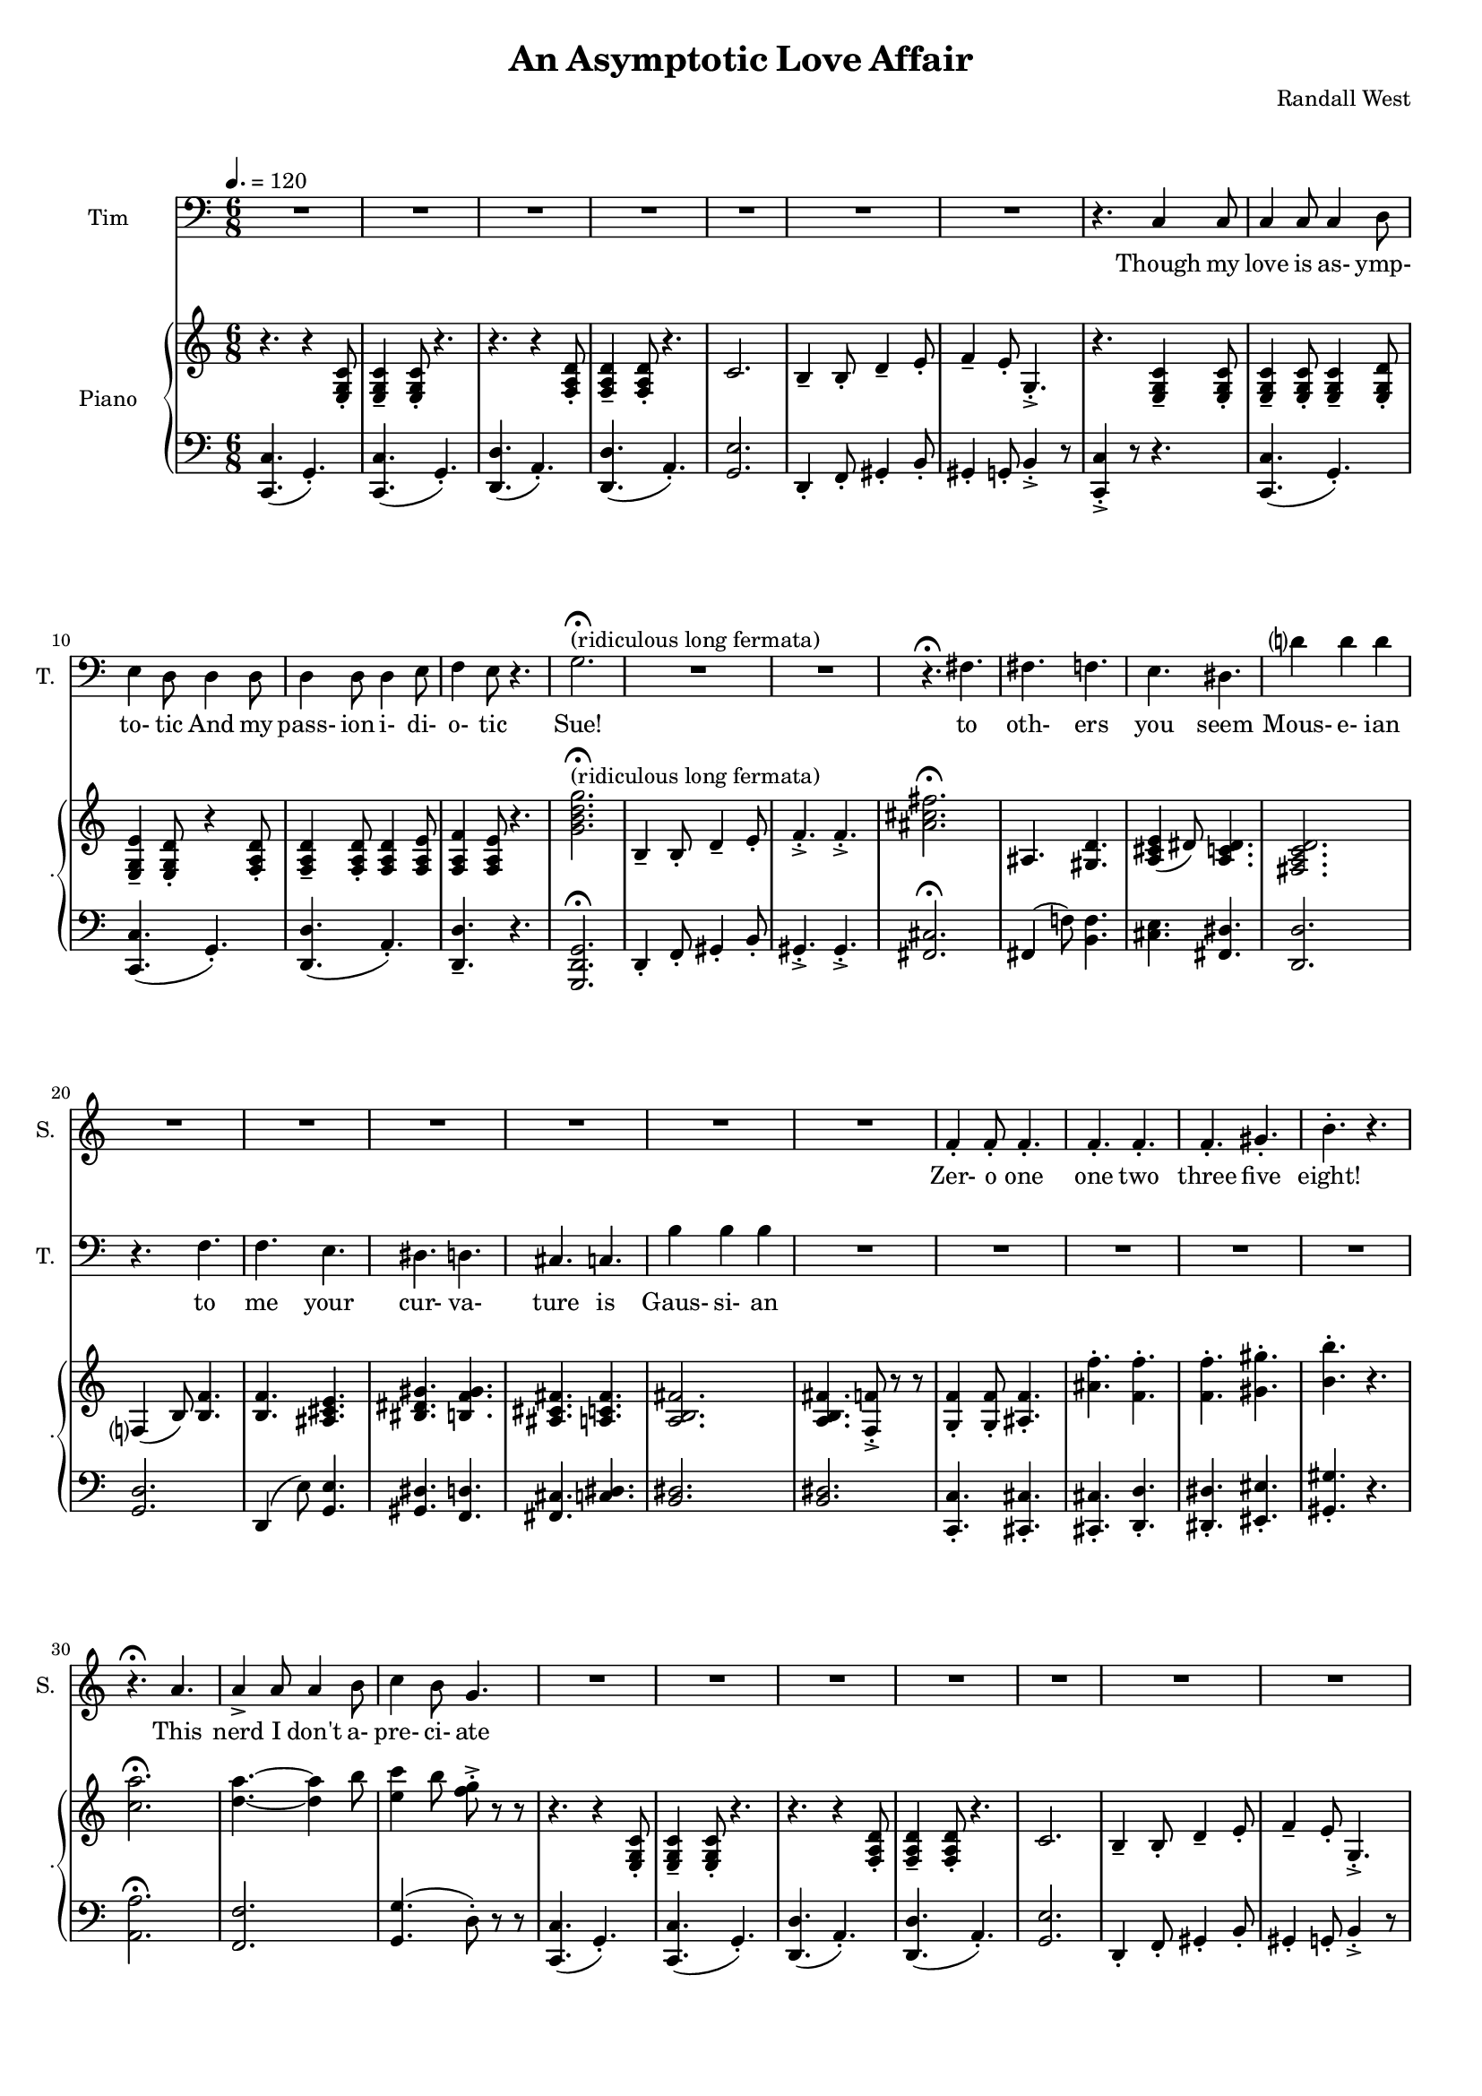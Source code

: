 suelyrics = \lyricmode {                                                               Zer-            o       one one                     two                     three                   five eight!                                                                  This nerd            I       don't           a-      pre-            ci-     ate                  thir-           teen            twen-   ty-     one,                            thir-   ty four!                                                                                   Can an-     y-      one     be      such    a       bore!?                                                                                                 fif-    ty five                                                                            eight-  y nine!                                                                                   Be- sides,          it's    not             for     you             I       pine        Oh  Tim! You're   smart                   but                     so                       mo- ron-                    ic                                              Please try                     to                      keep                    your thoughts                pla-                    ton-                    ic     His  love            is      as-             ymp-    to-             tic                   his pass- ion i- di- o- tic   } 

timlyrics = \lyricmode {           Though my  love            is      as-             ymp-    to-             tic     And             my pass-           ion     i-              di-     o-              tic Sue!                                                                                                                                             to  oth-                    ers                     you                     seem Mous-           e-              ian                                     to me                      your                    cur-                    va-  ture                    is                      Gaus-           si-             an          Though we  have            no      cor-            re-     la-             tion    And     our     dy- na-     mics    are     too             com-    plex Could-   n't     there  be   Could-   n’t     there           be              some                    e- quat-                   ion May-                    be                      some-                    thing short                   of                      sex?          Still I'd  love            some    sa-             tis-    fac-            tion                    A whole           not     just            a       frac-          tion                Let's  ne-   gate this  dis-                    tance                   tween                   our ac-                     tion                                           Cuz             I suff-                   er                      such                    a pri-                    mal             a-      trac-                   tion                          So  let             us      be              bi-     no-             mi-     al              You make            me      feel            Ro-                     meoal            My  love            is      as-             ymp-    to-             tic                   my pass- ion i- di- o- tic   } 

% 2015-01-22 15:39

\version "2.18.2"
\language "english"

#(set-global-staff-size 16)

\header {
	composer = \markup { Randall West }
	title = \markup { An Asymptotic Love Affair }
}

\layout {
	\context {
		\Staff \RemoveEmptyStaves
		\override VerticalAxisGroup #'remove-first = ##t
	}
}

\paper {
	system-system-spacing = #'((basic-distance . 0) (minimum-distance . 0) (padding . 12) (stretchability . 0))
}

\score {
	\new Score \with {
		markFormatter = #format-mark-box-numbers
	} <<
		\new Staff
       \new Voice ="suevoice" { \dynamicUp 
			\set Staff.instrumentName = \markup { Sue }
			\set Staff.shortInstrumentName = \markup { S. }
			\tempo 4.=120
			\time 6/8
			{
				R2.
				R2.
				R2.
				R2.
				R2.
				R2.
				R2.
				R2.
			}
			{
				R2.
				R2.
				R2.
				R2.
				r2. -\fermata ^ \markup { (ridiculous long fermata) }
				R2.
				R2.
				R2.
			}
			{
				R2.
				R2.
				R2.
				R2.
				R2.
				R2.
				R2.
				R2.
			}
			{
				R2.
				f'4 -\staccato
				f'8 -\staccato
				f'4. -\staccato
				f'4. -\staccato
				f'4. -\staccato
				f'4. -\staccato
				gs'4. -\staccato
				b'4. -\staccato
				r4.
				r4. -\fermata
				a'4.
				a'4 -\accent
				a'8
				a'4
				b'8
				c''4
				b'8
				g'4.
			}
			{
				R2.
				R2.
				R2.
				R2.
				R2.
				R2.
				R2.
				R2.
			}
			{
				R2.
				R2.
				R2.
				R2.
				R2.
				R2.
				R2.
				R2.
			}
			{
				R2.
				R2.
				R2.
				R2.
				R2.
				R2.
				R2.
				R2.
			}
			{
				R2.
				R2.
				f'4 -\staccato
				f'8 -\staccato
				r8
				f'8 -\staccato
				f'8 -\staccato
				f'4. -\staccato
				r8
				gs'8 -\staccato
				gs'8 -\staccato
				gs'4. -\staccato
				r4.
				r4. -\fermata
				r4
				a'8
				a'8
				a'8
				a'8
				a'8
				a'8
				b'8
				c''4.
				r4.
			}
			{
				R2.
				R2.
				R2.
				R2.
				R2.
				R2.
				R2.
				R2.
			}
			{
				R2.
				R2.
				R2.
				R2.
				R2.
				R2.
				R2.
				R2.
			}
			{
				R2.
				R2.
				R2.
				R2.
				R2.
				R2.
				R2.
				R2.
			}
			{
				R2.
				r4.
				r8
				f'8 -\staccato
				f'8 -\staccato
				f'4. -\staccato
				r4.
				r4.
				r8
				gs'8 -\staccato
				gs'8 -\staccato
				b'4. -\staccato
				r4.
				r4. -\fermata
				a'4.
				a'4 -\accent
				a'8
				a'4
				b'8
				c''4
				b'8
				g'4.
			}
			{
				R2.
				R2.
				R2.
				R2.
				R2.
				R2.
				R2.
				R2.
			}
			{
				R2.
				R2.
				R2.
				r4.
				r4
				g'8
				g'2.
				R2.
				R2.
				r4.
				fs'4.
			}
			{
				fs'4.
				f'4.
				e'4.
				ds'4.
				d'?4.
				d'4.
				r4.
				f'4.
				f'4.
				e'4.
				ds'4.
				d'4.
				cs'4.
				c'4.
				b'4.
				b'4.
			}
			{
				R2.
				R2.
				R2.
				R2.
				R2.
				R2.
				R2.
				r4.
				r4
				c'8
			}
			{
				c'4
				c'8
				c'4
				d'8
				e'4
				d'8
				r4
				e'8
				e'4.
				e'4.
				R2.
				R2.
				c'4 -\fermata
				c'4 -\fermata
				c'4 -\fermata
				c'4. -\fermata
				r4.
				R2.
				R2.
				R2.
				R2.
			}
		}
		\new Lyrics \lyricsto suevoice \suelyrics 
    \new Staff
       \new Voice ="timvoice" {  \dynamicUp
			\clef "bass"
			\set Staff.instrumentName = \markup { Tim }
			\set Staff.shortInstrumentName = \markup { T. }
			\time 6/8
			{
				R2.
				R2.
				R2.
				R2.
				R2.
				R2.
				R2.
				r4.
				c4
				c8
			}
			{
				c4
				c8
				c4
				d8
				e4
				d8
				d4
				d8
				d4
				d8
				d4
				e8
				f4
				e8
				r4.
				g2. -\fermata ^ \markup { (ridiculous long fermata) }
				R2.
				R2.
				r4. -\fermata
				fs4.
			}
			{
				fs4.
				f4.
				e4.
				ds4.
				d'?4
				d'4
				d'4
				r4.
				f4.
				f4.
				e4.
				ds4.
				d4.
				cs4.
				c4.
				b4
				b4
				b4
			}
			{
				R2.
				R2.
				R2.
				R2.
				R2.
				r2. -\fermata
				R2.
				R2.
			}
			{
				R2.
				R2.
				R2.
				R2.
				R2.
				R2.
				R2.
				r4.
				c4
				c8
			}
			{
				c4
				c8
				c4
				d8
				e4
				d8
				d8 \fff \>
				d8
				d8 \p
				d8 \fff \>
				d8
				d8 \p
				d4 \ff
				e8 \ppp
				f4. \sfz
				r4.
				{
					g8
					g8
					g8
					g4. ~
					g4.
					r4.
				}
				R2.
				r2. -\fermata
			}
			{
				fs8
				fs8
				fs4
				f4
				e4.
				ds4.
				d?4.
				d4.
				R2.
				f4.
				e4.
				ds4.
				d4.
				cs4.
				c4.
				b4.
				r4.
			}
			{
				R2.
				R2.
				R2.
				R2.
				R2.
				r2. -\fermata
				R2.
				R2.
			}
			{
				R2.
				R2.
				R2.
				R2.
				R2.
				R2.
				R2.
				r4.
				c4
				c8
			}
			{
				c4
				c8
				c4
				d8
				e4
				d8
				r4
				d8
				d4
				d8
				d4
				e8
				f4
				e8
				r4.
				{
					r4.
					g4
					g8
					g4.
					r4.
				}
				R2.
				r4. -\fermata
				fs4.
			}
			{
				fs4.
				f4.
				e4.
				ds4.
				d?4.
				d4.
				r4.
				f4
				f8
				f4.
				e4.
				ds4.
				d4.
				cs4.
				c4
				c8
				b,4.
				b,4.
			}
			{
				R2.
				R2.
				R2.
				R2.
				R2.
				r2. -\fermata
				R2.
				R2.
			}
			{
				R2.
				R2.
				R2.
				R2.
				R2.
				R2.
				R2.
				r4.
				r4
				c8
			}
			{
				c4
				c8
				c4
				d8
				e4
				d8
				d4
				d8
				d4
				d8
				d4
				e8 (
				f4 )
				e8
				r4.
				R2.
				R2.
				R2.
				R2.
			}
			{
				R2.
				R2.
				R2.
				R2.
				R2.
				R2.
				R2.
				R2.
			}
			{
				R2.
				R2.
				R2.
				R2.
				R2.
				R2.
				R2.
				r4.
				r4
				c8
			}
			{
				c4
				c8
				c4
				d8
				e4
				d8
				r4
				e8
				e4.
				e4.
				R2.
				R2.
				c4 -\fermata
				c4 -\fermata
				c4 -\fermata
				c4. -\fermata
				r4.
				R2.
				R2.
				R2.
				R2.
			}
		}
		
    \new Lyrics \lyricsto timvoice \timlyrics 
    \new PianoStaff <<
			%%% \time 6/8 %%%
			\set PianoStaff.instrumentName = \markup { Piano }
			\set PianoStaff.shortInstrumentName = \markup { . }
			\new Staff {
				{
					r4.
					{
						r4
						<e g c'>8 -\staccato
					}
					{
						<e g c'>4 -\tenuto
						<e g c'>8 -\staccato
					}
					r4.
					r4.
					{
						r4
						<f a d'>8 -\staccato
					}
					{
						<f a d'>4 -\tenuto
						<f a d'>8 -\staccato
					}
					r4.
					{
						c'2.
						b4 -\tenuto
						b8 -\staccato
						d'4 -\tenuto
						e'8 -\staccato
					}
					{
						f'4 -\tenuto
						e'8 -\staccato
						g4. -\accent -\staccato
						r4.
						{
							<e g c'>4 -\tenuto
							<e g c'>8 -\staccato
						}
					}
				}
				{
					{
						<e g c'>4 -\tenuto
						<e g c'>8 -\staccato
					}
					<e g c'>4 -\tenuto
					<e g d'>8 -\staccato
					<e g e'>4 -\tenuto
					<e g d'>8 -\staccato
					{
						r4
						<f a d'>8 -\staccato
					}
					{
						<f a d'>4 -\tenuto
						<f a d'>8 -\staccato
					}
					<f a d'>4
					<f a e'>8
					<f a f'>4
					<f a e'>8
					r4.
					<g' b' d'' g''>2. -\fermata ^ \markup { (ridiculous long fermata) }
					{
						b4 -\tenuto
						b8 -\staccato
						d'4 -\tenuto
						e'8 -\staccato
					}
					{
						f'4. -\accent -\staccato
						f'4. -\accent -\staccato
						<as' cs'' fs''>2. -\fermata
					}
				}
				{
					as4.
					<gs d'>4.
					<a cs' e'>4 (
					ds'8 )
					<a c' ds'>4.
					<fs a c' d'>2.
					f?4 (
					b8 )
					<b f'>4.
					{
						<b f'>4.
						<as cs' e'>4.
						<bs ds' gs'>4.
						<b f' gs'>4.
					}
					{
						<as cs' fs'>4.
						<a c' fs'>4.
						<a b fs'>2.
					}
				}
				{
					<a b fs'>4.
					<f f'>8 -\accent -\staccato
					r8
					r8
					<g f'>4 -\staccato
					<g f'>8 -\staccato
					<as f'>4. -\staccato
					<as' f''>4. -\staccato
					<f' f''>4. -\staccato
					<f' f''>4. -\staccato
					<gs' gs''>4. -\staccato
					<b' b''>4. -\staccato
					r4.
					<c'' a''>2. -\fermata
					<d'' a''>4. ~
					<d'' a''>4
					b''8
					<e'' c'''>4
					b''8
					<f'' g''>8 -\accent -\staccato
					r8
					r8
				}
				{
					r4.
					{
						r4
						<e g c'>8 -\staccato
					}
					{
						<e g c'>4 -\tenuto
						<e g c'>8 -\staccato
					}
					r4.
					r4.
					{
						r4
						<f a d'>8 -\staccato
					}
					{
						<f a d'>4 -\tenuto
						<f a d'>8 -\staccato
					}
					r4.
					{
						c'2.
						b4 -\tenuto
						b8 -\staccato
						d'4 -\tenuto
						e'8 -\staccato
					}
					{
						f'4 -\tenuto
						e'8 -\staccato
						g4. -\accent -\staccato
						r4.
						{
							<e g c'>4 -\tenuto
							<e g c'>8 -\staccato
						}
					}
				}
				{
					{
						<e g c'>4 -\tenuto
						<e g c'>8 -\staccato
					}
					<e g c'>4 -\tenuto
					<e g d'>8 -\staccato
					<e g e'>4 -\tenuto
					<e g d'>8 -\staccato
					{
						r4
						<f a d'>8 -\staccato
					}
					{
						<f a d'>4 -\tenuto
						<f a d'>8 -\staccato
					}
					<f a d'>4
					<f a e'>8
					<f a f'>4
					<f a e'>8
					r4.
					<g' b' d'' g''>2.
					{
						b4 -\tenuto
						b8 -\staccato
						d'4 -\tenuto
						e'8 -\staccato
					}
					{
						f'4. -\accent -\staccato
						f'4. -\accent -\staccato
						<as' cs'' fs''>2. -\fermata
					}
				}
				{
					as4.
					<gs d'>4.
					<a cs' e'>4 (
					ds'8 )
					<a c' ds'>4.
					<fs a c' d'>2.
					f?4 (
					b8 )
					<b f'>4.
					{
						<b f'>4.
						<as cs' e'>4.
						<bs ds' gs'>4.
						<b f' gs'>4.
					}
					{
						<as cs' fs'>4.
						<a c' fs'>4.
						<a b fs'>2.
					}
				}
				{
					<a b fs'>4.
					<f f'>8 -\accent -\staccato
					r8
					r8
					<g f'>4 -\staccato
					<g f'>8 -\staccato
					<as f'>4. -\staccato
					<f f'>4 -\staccato
					<f f'>8 -\staccato
					r8
					<a a'>8 -\staccato
					<a a'>8 -\staccato
					<a a'>4. -\staccato
					r8
					<as' as''>8 -\staccato
					<as' as''>8 -\staccato
					<as' as''>4. -\staccato
					r4.
					<c'' a''>2. -\fermata
					<d'' a''>4. ~
					<d'' a''>4
					b''8
					<e'' c'''>4
					b''8
					<f'' g''>8 -\accent -\staccato
					r8
					r8
				}
				{
					r4.
					{
						r4
						<e g c'>8 -\staccato
					}
					{
						<e g c'>4 -\tenuto
						<e g c'>8 -\staccato
					}
					r4.
					r4.
					{
						r4
						<f a d'>8 -\staccato
					}
					{
						<f a d'>4 -\tenuto
						<f a d'>8 -\staccato
					}
					r4.
					{
						c'2.
						b4 -\tenuto
						b8 -\staccato
						d'4 -\tenuto
						e'8 -\staccato
					}
					{
						f'4 -\tenuto
						e'8 -\staccato
						g4. -\accent -\staccato
						r4.
						{
							<e g c'>4 -\tenuto
							<e g c'>8 -\staccato
						}
					}
				}
				{
					{
						<e g c'>4 -\tenuto
						<e g c'>8 -\staccato
					}
					<e g c'>4 -\tenuto
					<e g d'>8 -\staccato
					<e g e'>4 -\tenuto
					<e g d'>8 -\staccato
					{
						r4
						<f a d'>8 -\staccato
					}
					{
						<f a d'>4 -\tenuto
						<f a d'>8 -\staccato
					}
					<f a d'>4
					<f a e'>8
					<f a f'>4
					<f a e'>8
					r4.
					<g' b' d'' g''>2.
					{
						b4 -\tenuto
						b8 -\staccato
						d'4 -\tenuto
						e'8 -\staccato
					}
					{
						f'4. -\accent -\staccato
						f'4. -\accent -\staccato
						<as' cs'' fs''>2. -\fermata
					}
				}
				{
					as4.
					<gs d'>4.
					<a cs' e'>4 (
					ds'8 )
					<a c' ds'>4.
					<fs a c' d'>2.
					f?4 (
					b8 )
					<b f'>4.
					{
						<b f'>4.
						<as cs' e'>4.
						<bs ds' gs'>4.
						<b f' gs'>4.
					}
					{
						<as cs' fs'>4.
						<a c' fs'>4.
						<a b fs'>2.
					}
				}
				{
					<a b fs'>4.
					<f f'>8 -\accent -\staccato
					r8
					r8
					<f' f''>4. -\staccato
					r8
					<f' f''>8 -\staccato
					<f' f''>8 -\staccato
					<g' g''>4. -\staccato
					r4.
					<gs' gs''>4. -\staccato
					r8
					<f' f''>8 -\staccato
					<f' f''>8 -\staccato
					<f' f''>4.
					r4.
					<c' a'>2. -\fermata
					<d' a'>4. ~
					<d' a'>4
					b'8
					<e' c''>4
					b'8
					<f' g'>8 -\accent -\staccato
					r8
					r8
				}
				{
					r4.
					{
						r4
						<e g c'>8 -\staccato
					}
					{
						<e g c'>4 -\tenuto
						<e g c'>8 -\staccato
					}
					r4.
					r4.
					{
						r4
						<f a d'>8 -\staccato
					}
					{
						<f a d'>4 -\tenuto
						<f a d'>8 -\staccato
					}
					r4.
					{
						c'2.
						b4 -\tenuto
						b8 -\staccato
						d'4 -\tenuto
						e'8 -\staccato
					}
					{
						f'4 -\tenuto
						e'8 -\staccato
						g4. -\accent -\staccato
						r4.
						r4
						<e g c'>8
					}
				}
				{
					{
						<e g c'>4 -\tenuto
						<e g c'>8 -\staccato
					}
					<e g c'>4 -\tenuto
					<e g d'>8 -\staccato
					<e g e'>4 -\tenuto
					<e g d'>8 -\staccato
					{
						r4
						<f a d'>8 -\staccato
					}
					{
						<f a d'>4 -\tenuto
						<f a d'>8 -\staccato
					}
					<f a d'>4
					<f a e'>8
					<f a f'>4
					<f a e'>8
					r4.
					<g' b' d'' g''>2.
					{
						b4 -\tenuto
						b8 -\staccato
						d'4 -\tenuto
						e'8 -\staccato
					}
					{
						f'4. -\accent -\staccato
						f'4. -\accent -\staccato
						<as' cs'' fs''>2. -\fermata
					}
				}
				{
					as4.
					<gs d'>4.
					<a cs' e'>4 (
					ds'8 )
					<a c' ds'>4.
					<fs a c' d'>2.
					f?4 (
					b8 )
					<b f'>4.
					{
						<b f'>4.
						<as cs' e'>4.
						<bs ds' gs'>4.
						<b f' gs'>4.
					}
					{
						<as cs' fs'>4.
						<a c' fs'>4.
						<a b fs'>2.
					}
				}
				{
					r4.
					{
						r4
						<e g c'>8 -\staccato
					}
					{
						<e g c'>4 -\tenuto
						<e g c'>8 -\staccato
					}
					r4.
					r4.
					{
						r4
						<f a d'>8 -\staccato
					}
					{
						<f a d'>4 -\tenuto
						<f a d'>8 -\staccato
					}
					r4.
					{
						c'2.
						b4 -\tenuto
						b8 -\staccato
						d'4 -\tenuto
						e'8 -\staccato
					}
					{
						f'4 -\tenuto
						e'8 -\staccato
						g4. -\accent -\staccato
						r4.
						{
							<e g c'>4 -\tenuto
							<e g c'>8 -\staccato
						}
					}
				}
				{
					{
						<e g c'>4 -\tenuto
						<e g c'>8 -\staccato
					}
					<e g c'>4 -\tenuto
					<e g d'>8 -\staccato
					<e g e'>4 -\tenuto
					<e g d'>8 -\staccato
					r4
					<g c' e'>8 -\staccato
					<g c' e'>2. ~
					<g c' e'>4.
					<g b d'>4. -\accent -\staccato
					<e g c'>4. -\accent -\staccato
					r4.
					r2. -\fermata
					r2. -\fermata
					{
						c'2.
						b4 -\tenuto
						b8 -\staccato
						d'4 -\tenuto
						e'8 -\staccato
						f'4 -\tenuto
						e'8 -\staccato
						g4. -\accent -\staccato
						c'4 -\accent -\staccato
						r8
						r4.
					}
				}
			}
			\new Staff {
				\clef "bass"
				{
					{
						<c, c>4. (
						g,4. -\staccato )
					}
					{
						<c, c>4. (
						g,4. -\staccato )
					}
					{
						<d, d>4. (
						a,4. -\staccato )
					}
					{
						<d, d>4. (
						a,4. -\staccato )
					}
					{
						<g, e>2.
						d,4 -\staccato
						f,8 -\staccato
						gs,4 -\staccato
						b,8 -\staccato
					}
					{
						gs,4 -\staccato
						g,8 -\staccato
						b,4 -\accent -\staccato
						r8
						<c, c>4 -\accent -\staccato
						r8
						r4.
					}
				}
				{
					{
						{
							<c, c>4. (
							g,4. -\staccato )
						}
						{
							<c, c>4. (
							g,4. -\staccato )
						}
					}
					{
						<d, d>4. (
						a,4. -\staccato )
					}
					<d, d>4. -\tenuto
					r4.
					<g,, d, g,>2. -\fermata
					{
						d,4 -\staccato
						f,8 -\staccato
						gs,4 -\staccato
						b,8 -\staccato
					}
					{
						gs,4. -\accent -\staccato
						gs,4. -\accent -\staccato
						<fs, cs>2. -\fermata
					}
				}
				{
					fs,4 (
					f!8 )
					<b, f>4.
					<cs e>4.
					<fs, ds>4.
					<d, d>2.
					<g, d>2.
					d,4 (
					e8 )
					<g, e>4.
					<gs, ds>4.
					<f, d>4.
					<fs, cs>4.
					<c ds>4.
					<b, ds>2.
				}
				{
					<b, ds>2.
					<c, c>4. -\staccato
					<cs, cs>4. -\staccato
					<cs, cs>4. -\staccato
					<d, d>4. -\staccato
					<ds, ds>4. -\staccato
					<es, es>4. -\staccato
					<gs, gs>4. -\staccato
					r4.
					<a, a>2. -\fermata
					<f, f>2.
					<g, g>4. (
					d8 -\staccato )
					r8
					r8
				}
				{
					{
						<c, c>4. (
						g,4. -\staccato )
					}
					{
						<c, c>4. (
						g,4. -\staccato )
					}
					{
						<d, d>4. (
						a,4. -\staccato )
					}
					{
						<d, d>4. (
						a,4. -\staccato )
					}
					{
						<g, e>2.
						d,4 -\staccato
						f,8 -\staccato
						gs,4 -\staccato
						b,8 -\staccato
					}
					{
						gs,4 -\staccato
						g,8 -\staccato
						b,4 -\accent -\staccato
						r8
						<c, c>4 -\accent -\staccato
						r8
						r4.
					}
				}
				{
					{
						{
							<c, c>4. (
							g,4. -\staccato )
						}
						{
							<c, c>4. (
							g,4. -\staccato )
						}
					}
					{
						<d, d>4. (
						a,4. -\staccato )
					}
					<d, d>4. -\tenuto
					r4.
					<g,, d, g,>2.
					{
						d,4 -\staccato
						f,8 -\staccato
						gs,4 -\staccato
						b,8 -\staccato
					}
					{
						gs,4. -\accent -\staccato
						gs,4. -\accent -\staccato
						<fs, cs>2. -\fermata
					}
				}
				{
					fs,4 (
					f!8 )
					<b, f>4.
					<cs e>4.
					<fs, ds>4.
					<d, d>2.
					<g, d>2.
					d,4 (
					e8 )
					<g, e>4.
					<gs, ds>4.
					<f, d>4.
					<fs, cs>4.
					<c ds>4.
					<b, ds>2.
				}
				{
					<b, ds>2.
					<c, c>4. -\staccato
					<cs, cs>4. -\staccato
					<cs, cs>4 -\staccato
					<cs, cs>8 -\staccato
					r8
					<f, f>8 -\staccato
					<f, f>8 -\staccato
					<f, f>4. -\staccato
					r8
					<gs, gs>8 -\staccato
					<gs, gs>8 -\staccato
					<gs, gs>4. -\staccato
					r4.
					<a, a>2. -\fermata
					<f, f>2.
					<g, g>4. (
					d8 -\staccato )
					r8
					r8
				}
				{
					{
						<c, c>4. (
						g,4. -\staccato )
					}
					{
						<c, c>4. (
						g,4. -\staccato )
					}
					{
						<d, d>4. (
						a,4. -\staccato )
					}
					{
						<d, d>4. (
						a,4. -\staccato )
					}
					{
						<g, e>2.
						d,4 -\staccato
						f,8 -\staccato
						gs,4 -\staccato
						b,8 -\staccato
					}
					{
						gs,4 -\staccato
						g,8 -\staccato
						b,4 -\accent -\staccato
						r8
						<c, c>4 -\accent -\staccato
						r8
						r4.
					}
				}
				{
					{
						{
							<c, c>4. (
							g,4. -\staccato )
						}
						{
							<c, c>4. (
							g,4. -\staccato )
						}
					}
					{
						<d, d>4. (
						a,4. -\staccato )
					}
					<d, d>4. -\tenuto
					r4.
					<g,, d, g,>2.
					{
						d,4 -\staccato
						f,8 -\staccato
						gs,4 -\staccato
						b,8 -\staccato
					}
					{
						gs,4. -\accent -\staccato
						gs,4. -\accent -\staccato
						<fs, cs>2. -\fermata
					}
				}
				{
					fs,4 (
					f!8 )
					<b, f>4.
					<cs e>4.
					<fs, ds>4.
					<d, d>2.
					<g, d>2.
					d,4 (
					e8 )
					<g, e>4.
					<gs, ds>4.
					<f, d>4.
					<fs, cs>4.
					<c ds>4.
					<b, ds>2.
				}
				{
					<b, ds>2.
					<c, c>4. -\staccato
					<cs, cs>4. -\staccato
					<cs, cs>4. -\staccato
					<d, d>4. -\staccato
					<ds, ds>4. -\staccato
					<es, es>4. -\staccato
					<gs, gs>4. -\staccato
					r4.
					<a, a>2. -\fermata
					<f, f>2.
					<g, g>4. (
					d8 -\staccato )
					r8
					r8
				}
				{
					{
						<c, c>4. (
						g,4. -\staccato )
					}
					{
						<c, c>4. (
						g,4. -\staccato )
					}
					{
						<d, d>4. (
						a,4. -\staccato )
					}
					{
						<d, d>4. (
						a,4. -\staccato )
					}
					{
						<g, e>2.
						d,4 -\staccato
						f,8 -\staccato
						gs,4 -\staccato
						b,8 -\staccato
					}
					{
						gs,4 -\staccato
						g,8 -\staccato
						b,4 -\accent -\staccato
						r8
						<c, c>4 -\accent -\staccato
						r8
						r4.
					}
				}
				{
					{
						{
							<c, c>4. (
							g,4. -\staccato )
						}
						{
							<c, c>4. (
							g,4. -\staccato )
						}
					}
					{
						<d, d>4. (
						a,4. -\staccato )
					}
					<d, d>4. -\tenuto
					r4.
					<g,, d, g,>2.
					{
						d,4 -\staccato
						f,8 -\staccato
						gs,4 -\staccato
						b,8 -\staccato
					}
					{
						gs,4. -\accent -\staccato
						gs,4. -\accent -\staccato
						<fs, cs>2. -\fermata
					}
				}
				{
					fs,4 (
					f!8 )
					<b, f>4.
					<cs e>4.
					<fs, ds>4.
					<d, d>2.
					<g, d>2.
					d,4 (
					e8 )
					<g, e>4.
					<gs, ds>4.
					<f, d>4.
					<fs, cs>4.
					<c ds>4.
					<b, ds>2.
				}
				{
					{
						<c, c>4. (
						g,4. -\staccato )
					}
					{
						<c, c>4. (
						g,4. -\staccato )
					}
					{
						<d, d>4. (
						a,4. -\staccato )
					}
					{
						<d, d>4. (
						a,4. -\staccato )
					}
					{
						<g, e>2.
						d,4 -\staccato
						f,8 -\staccato
						gs,4 -\staccato
						b,8 -\staccato
					}
					{
						gs,4 -\staccato
						g,8 -\staccato
						b,4 -\accent -\staccato
						r8
						<c, c>4 -\accent -\staccato
						r8
						r4.
					}
				}
				{
					{
						{
							<c, c>4. (
							g,4. -\staccato )
						}
						{
							<c, c>4. (
							g,4. -\staccato )
						}
					}
					<g, g>2. ~
					<g, g>4.
					<g, g>4. -\accent -\staccato
					<c, c>4. -\accent -\staccato
					r4.
					r2. -\fermata
					r2. -\fermata
					{
						<g, e>2.
						d,4 -\staccato
						f,8 -\staccato
						gs,4 -\staccato
						b,8 -\staccato
						gs,4 -\staccato
						g,8 -\staccato
						b,4 -\accent -\staccato
						r8
						<c, c>4 -\accent -\staccato
						r8
						r4.
					}
				}
				\bar "|."
			}
		>>
	>>
}